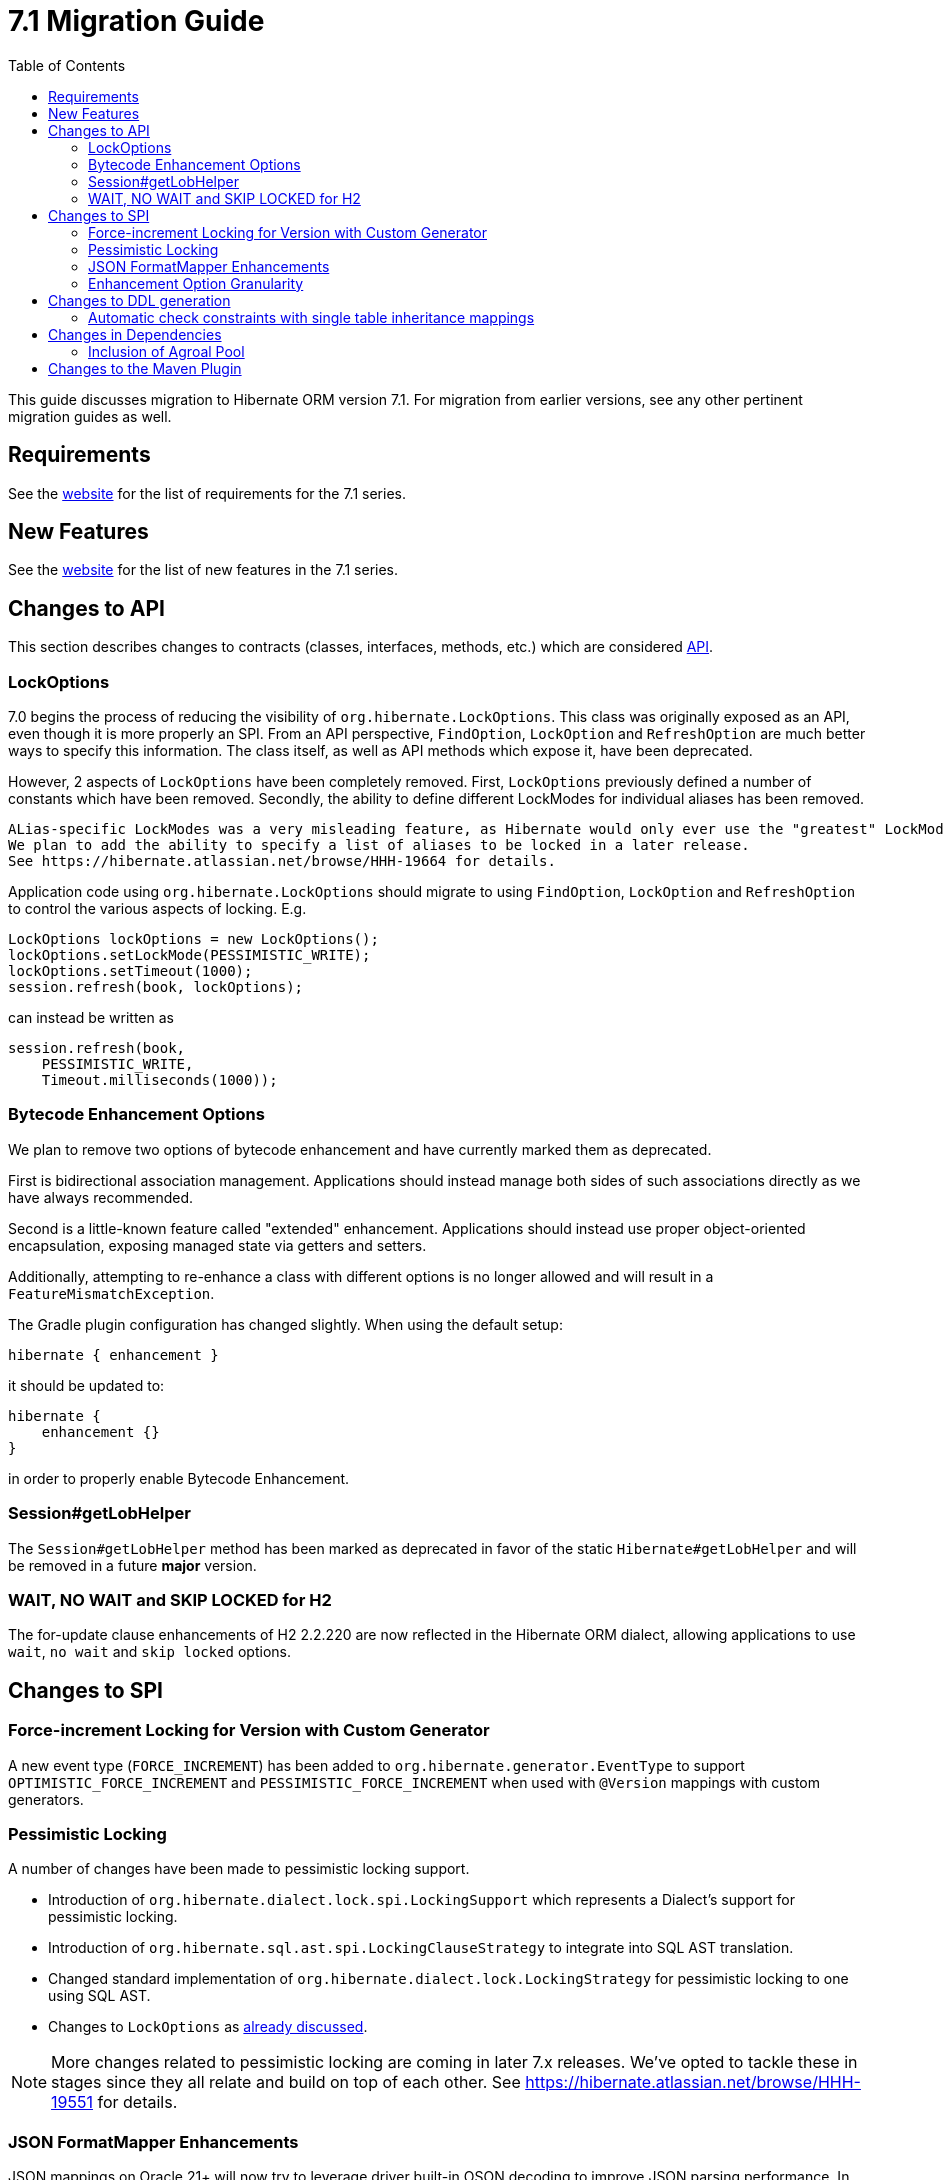 = 7.1 Migration Guide
:toc:
:toclevels: 4
:version: 7.1
:docsBase: https://docs.jboss.org/hibernate/orm
:versionDocBase: {docsBase}/{version}
:userGuideBase: {versionDocBase}/userguide/html_single/Hibernate_User_Guide.html
:whatsNewBase: {versionDocBase}/whats-new/whats-new.html
:javadocsBase: {versionDocBase}/javadocs
:releaseSeriesBase: https://hibernate.org/orm/releases/{version}/

This guide discusses migration to Hibernate ORM version {version}. For migration from
earlier versions, see any other pertinent migration guides as well.

// ~~~~~~~~~~~~~~~~~~~~~~~~~~~~~~~~~~~~~~~~~
// Requirements
// ~~~~~~~~~~~~~~~~~~~~~~~~~~~~~~~~~~~~~~~~~

[[requirements]]
== Requirements

See the link:{releaseSeriesBase}[website] for the list of requirements for the 7.1 series.

// ~~~~~~~~~~~~~~~~~~~~~~~~~~~~~~~~~~~~~~~~~
// New Features
// ~~~~~~~~~~~~~~~~~~~~~~~~~~~~~~~~~~~~~~~~~

[[new-features]]
== New Features

See the link:{releaseSeriesBase}#whats-new[website] for the list of new features in the 7.1 series.


// ~~~~~~~~~~~~~~~~~~~~~~~~~~~~~~~~~~~~~~~~~
// API changes
// ~~~~~~~~~~~~~~~~~~~~~~~~~~~~~~~~~~~~~~~~~

[[api-changes]]
== Changes to API

This section describes changes to contracts (classes, interfaces, methods, etc.) which are considered https://hibernate.org/community/compatibility-policy/#api[API].

[[lock-options]]
=== LockOptions

7.0 begins the process of reducing the visibility of `org.hibernate.LockOptions`.
This class was originally exposed as an API, even though it is more properly an SPI.
From an API perspective, `FindOption`, `LockOption` and `RefreshOption` are much better ways to specify this information.
The class itself, as well as API methods which expose it, have been deprecated.

However, 2 aspects of `LockOptions` have been completely removed.
First, `LockOptions` previously defined a number of constants which have been removed.
Secondly, the ability to define different LockModes for individual aliases has been removed.

[NOTE]
----
ALias-specific LockModes was a very misleading feature, as Hibernate would only ever use the "greatest" LockMode.
We plan to add the ability to specify a list of aliases to be locked in a later release.
See https://hibernate.atlassian.net/browse/HHH-19664 for details.
----

Application code using `org.hibernate.LockOptions` should migrate to using `FindOption`,
`LockOption` and `RefreshOption` to control the various aspects of locking.  E.g.

[source,java]
----
LockOptions lockOptions = new LockOptions();
lockOptions.setLockMode(PESSIMISTIC_WRITE);
lockOptions.setTimeout(1000);
session.refresh(book, lockOptions);
----

can instead be written as

[source,java]
----
session.refresh(book,
    PESSIMISTIC_WRITE,
    Timeout.milliseconds(1000));
----

[[enhancement-options]]
=== Bytecode Enhancement Options

We plan to remove two options of bytecode enhancement and have currently marked them as deprecated.

First is bidirectional association management.
Applications should instead manage both sides of such associations directly as we have always recommended.

Second is a little-known feature called "extended" enhancement.
Applications should instead use proper object-oriented encapsulation, exposing managed state via getters and setters.

Additionally, attempting to re-enhance a class with different options is no longer allowed and will result in a `FeatureMismatchException`.

The Gradle plugin configuration has changed slightly. When using the default setup:

```
hibernate { enhancement }
```

it should be updated to:

```
hibernate {
    enhancement {}
}
```

in order to properly enable Bytecode Enhancement.

[[session-getLobHelper]]
=== Session#getLobHelper

The `Session#getLobHelper` method has been marked as deprecated in favor of the static `Hibernate#getLobHelper` and will be removed in a future *major* version.

[[H2-lock-timeout]]
=== WAIT, NO WAIT and SKIP LOCKED for H2

The for-update clause enhancements of H2 2.2.220 are now reflected in the Hibernate ORM dialect, allowing applications to use `wait`, `no wait` and `skip locked` options.


// ~~~~~~~~~~~~~~~~~~~~~~~~~~~~~~~~~~~~~~~~~
// SPI changes
// ~~~~~~~~~~~~~~~~~~~~~~~~~~~~~~~~~~~~~~~~~

[[spi-changes]]
== Changes to SPI

[[force-increment]]
=== Force-increment Locking for Version with Custom Generator

A new event type (`FORCE_INCREMENT`) has been added to
`org.hibernate.generator.EventType` to support
`OPTIMISTIC_FORCE_INCREMENT` and `PESSIMISTIC_FORCE_INCREMENT`
when used with `@Version` mappings with custom generators.


[[pessimistic-locking]]
=== Pessimistic Locking

A number of changes have been made to pessimistic locking support.

* Introduction of `org.hibernate.dialect.lock.spi.LockingSupport` which represents a Dialect's support for pessimistic locking.
* Introduction of `org.hibernate.sql.ast.spi.LockingClauseStrategy` to integrate into SQL AST translation.
* Changed standard implementation of `org.hibernate.dialect.lock.LockingStrategy` for pessimistic locking to one using SQL AST.
* Changes to `LockOptions` as <<lock-options,already discussed>>.

[NOTE]
More changes related to pessimistic locking are coming in later 7.x releases.
We've opted to tackle these in stages since they all relate and build on top of each other.
See https://hibernate.atlassian.net/browse/HHH-19551 for details.

[[format-mapper]]
=== JSON FormatMapper Enhancements

JSON mappings on Oracle 21+ will now try to leverage driver built-in OSON decoding to improve JSON parsing performance. In case of trouble, this can be disabled with the `hibernate.dialect.oracle.oson_format_disabled` configuration option.


[[enhancement-option-granularity]]
=== Enhancement Option Granularity

The actual enhancements written into bytecode were previously allowed to vary by class and sometimes even by attribute.
However, all Hibernate tooling only supported setting those "globally" per enhancement.
To this end, all `org.hibernate.bytecode.enhance.spi.EnhancementContext` methods which determine whether certain aspects of enhancement are applied have changed to no longer accept class/attribute.
Specifically:

* `doDirtyCheckingInline(UnloadedClass classDescriptor)` -> `doDirtyCheckingInline()`
* `doExtendedEnhancement(UnloadedClass classDescriptor)` -> `doExtendedEnhancement()`
* `doBiDirectionalAssociationManagement(UnloadedField field)` -> `doBiDirectionalAssociationManagement()`

See also <<enhancement-options>>.


// ~~~~~~~~~~~~~~~~~~~~~~~~~~~~~~~~~~~~~~~~~
// DDL changes
// ~~~~~~~~~~~~~~~~~~~~~~~~~~~~~~~~~~~~~~~~~

[[ddl-changes]]
== Changes to DDL generation

This section describes changes to DDL generated by the schema export tooling.
Such changes typically do not impact programs using a relational schema managed externally to Hibernate.

[[single-table-check]]
=== Automatic check constraints with single table inheritance mappings

Previously, the non-nullability of the column mapped by an attribute declared `optional=false` by a subclass in a single table inheritance hierarchy was not enforced by the database.
Hibernate now automatically generates DDL `check` constraints to enforce the non-nullability of such columns.


[[dependency-changes]]
== Changes in Dependencies

This section describes changes to dependencies used by Hibernate ORM.

[[dependency-agroal]]
=== Inclusion of Agroal Pool

`agroal-pool` is now a transitive implementation (runtime) dependency of the `hibernate-agroal` module.  Applications using `hibernate-agroal` no longer need to manually depend on it.

[[maven-plugin-changes]]
== Changes to the Maven Plugin

Because of a regression the `enableLazyInitialization` and `enableDirtyTracking` parameters of
the Maven plugin had since version 7.0.0.Final a default value of `false` while it used to be `true`.
To fix the regression and bring the defaults in line with the corresponding Ant task and Gradle
plugin, the default versions for both these parameters are set to `true` starting with version
7.1.5.Final. The configuration of the enhancement plugin is now simplified in comparison to
previous versions.

```
<plugin>
    <groupId>org.hibernate.orm</groupId>
    <artifactId>hibernate-maven-plugin</artifactId>
    <version>$currentHibernateVersion</version>
    <executions>
        <execution>
            <goals>
                <goal>enhance</goal>
            </goals>
        </execution>
    </executions>
</plugin>
```

The documentation in the userguide has been rewritten accordingly.
